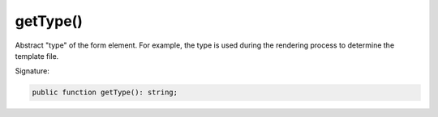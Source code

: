 getType()
'''''''''

Abstract "type" of the form element.
For example, the type is used during the rendering process to determine the template file.

Signature:

.. code-block:: php

    public function getType(): string;
